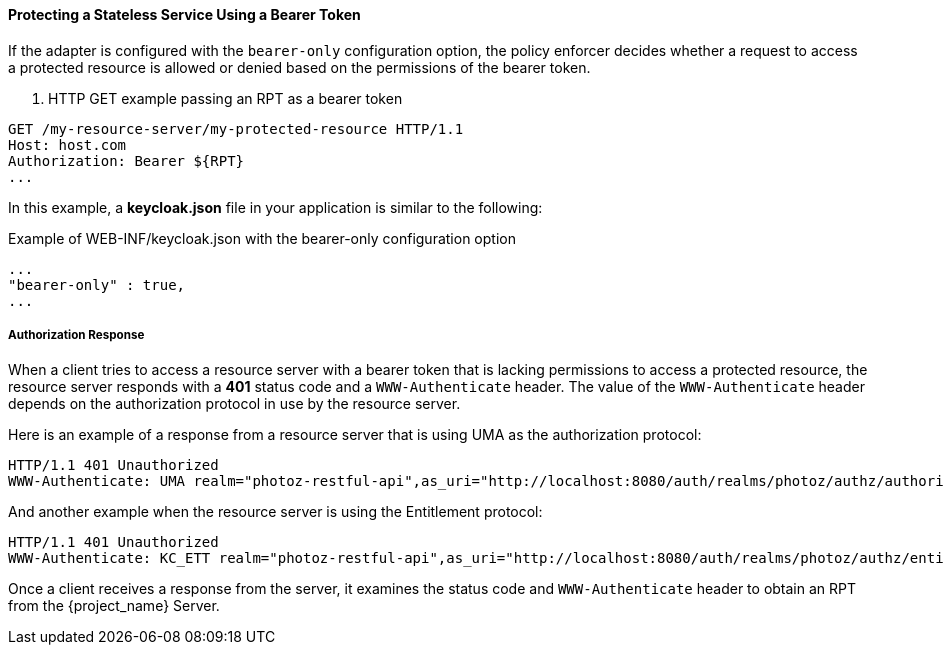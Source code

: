 [[_enforcer_bearer]]
==== Protecting a Stateless Service Using a Bearer Token

If the adapter is configured with the `bearer-only` configuration option, the policy enforcer decides whether a request
to access a protected resource is allowed or denied based on the permissions of the bearer token.

. HTTP GET example passing an RPT as a bearer token
```bash
GET /my-resource-server/my-protected-resource HTTP/1.1
Host: host.com
Authorization: Bearer ${RPT}
...
```

In this example, a *keycloak.json* file in your application is similar to the following:

.Example of WEB-INF/keycloak.json with the bearer-only configuration option
```json
...
"bearer-only" : true,
...
```

===== Authorization Response

When a client tries to access a resource server with a bearer token that is lacking permissions to access a protected resource, the resource server
responds with a *401* status code and a `WWW-Authenticate` header. The value of the `WWW-Authenticate` header depends on the authorization protocol
in use by the resource server.

Here is an example of a response from a resource server that is using UMA as the authorization protocol:

```bash
HTTP/1.1 401 Unauthorized
WWW-Authenticate: UMA realm="photoz-restful-api",as_uri="http://localhost:8080/auth/realms/photoz/authz/authorize",ticket="${PERMISSION_TICKET}"
```

And another example when the resource server is using the Entitlement protocol:

```bash
HTTP/1.1 401 Unauthorized
WWW-Authenticate: KC_ETT realm="photoz-restful-api",as_uri="http://localhost:8080/auth/realms/photoz/authz/entitlement"
```

Once  a client receives a response from the server, it examines the status code and `WWW-Authenticate` header to obtain an RPT from the {project_name} Server.


